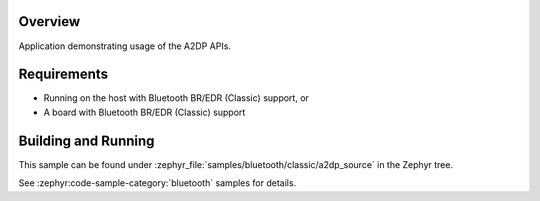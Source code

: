 .. zephyr:code-sample:: bluetooth_a2dp_source
   :name: a2dp-source
   :relevant-api: bt_a2dp bluetooth

   Use the A2DP APIs.

Overview
********

Application demonstrating usage of the A2DP APIs.

Requirements
************

* Running on the host with Bluetooth BR/EDR (Classic) support, or
* A board with Bluetooth BR/EDR (Classic) support

Building and Running
********************

This sample can be found under :zephyr_file:`samples/bluetooth/classic/a2dp_source` in
the Zephyr tree.

See :zephyr:code-sample-category:`bluetooth` samples for details.
